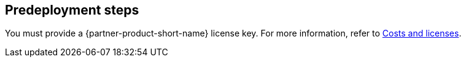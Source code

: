 //Include any pre-deployment steps here, such as signing up for a Marketplace AMI or making any changes to a Partner account. If there are none leave this file empty.

== Predeployment steps
You must provide a {partner-product-short-name} license key. For more information, refer to link:#_costs_and_licenses[Costs and licenses].
